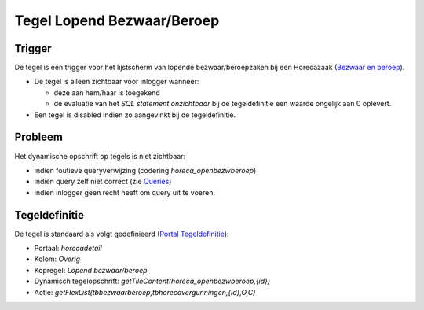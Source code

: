 Tegel Lopend Bezwaar/Beroep
===========================

Trigger
-------

De tegel is een trigger voor het lijstscherm van lopende
bezwaar/beroepzaken bij een Horecazaak (`Bezwaar en
beroep </docs/probleemoplossing/module_overstijgende_schermen/bezwaar_beroep.md>`__).

-  De tegel is alleen zichtbaar voor inlogger wanneer:

   -  deze aan hem/haar is toegekend
   -  de evaluatie van het *SQL statement onzichtbaar* bij de
      tegeldefinitie een waarde ongelijk aan 0 oplevert.

-  Een tegel is disabled indien zo aangevinkt bij de tegeldefinitie.

Probleem
--------

Het dynamische opschrift op tegels is niet zichtbaar:

-  indien foutieve queryverwijzing (codering *horeca_openbezwberoep*)
-  indien query zelf niet correct (zie
   `Queries </docs/instellen_inrichten/queries.md>`__)
-  indien inlogger geen recht heeft om query uit te voeren.

Tegeldefinitie
--------------

De tegel is standaard als volgt gedefinieerd (`Portal
Tegeldefinitie </docs/instellen_inrichten/portaldefinitie/portal_tegel.md>`__):

-  Portaal: *horecadetail*
-  Kolom: *Overig*
-  Kopregel: *Lopend bezwaar/beroep*
-  Dynamisch tegelopschrift:
   *getTileContent(horeca_openbezwberoep,{id})*
-  Actie: *getFlexList(tbbezwaarberoep,tbhorecavergunningen,{id},O,C)*

